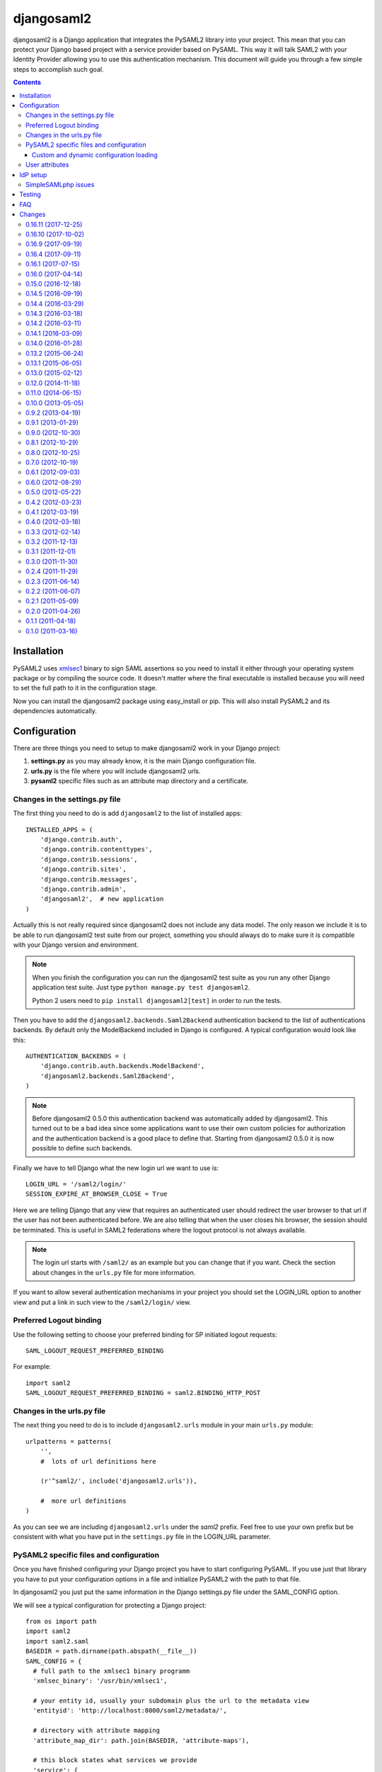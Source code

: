 ===========
djangosaml2
===========

.. image:: https://travis-ci.org/knaperek/djangosaml2.svg?branch=master
    :target: https://travis-ci.org/knaperek/djangosaml2
    :align: left


djangosaml2 is a Django application that integrates the PySAML2 library
into your project. This mean that you can protect your Django based project
with a service provider based on PySAML. This way it will talk SAML2 with
your Identity Provider allowing you to use this authentication mechanism.
This document will guide you through a few simple steps to accomplish
such goal.

.. contents::

Installation
============

PySAML2 uses xmlsec1_ binary to sign SAML assertions so you need to install
it either through your operating system package or by compiling the source
code. It doesn't matter where the final executable is installed because
you will need to set the full path to it in the configuration stage.

.. _xmlsec1: http://www.aleksey.com/xmlsec/

Now you can install the djangosaml2 package using easy_install or pip. This
will also install PySAML2 and its dependencies automatically.


Configuration
=============

There are three things you need to setup to make djangosaml2 work in your
Django project:

1. **settings.py** as you may already know, it is the main Django
   configuration file.
2. **urls.py** is the file where you will include djangosaml2 urls.
3. **pysaml2** specific files such as an attribute map directory and a
   certificate.


Changes in the settings.py file
-------------------------------
The first thing you need to do is add ``djangosaml2`` to the list of
installed apps::

  INSTALLED_APPS = (
      'django.contrib.auth',
      'django.contrib.contenttypes',
      'django.contrib.sessions',
      'django.contrib.sites',
      'django.contrib.messages',
      'django.contrib.admin',
      'djangosaml2',  # new application
  )

Actually this is not really required since djangosaml2 does not include
any data model. The only reason we include it is to be able to run
djangosaml2 test suite from our project, something you should always
do to make sure it is compatible with your Django version and environment.

.. note::

  When you finish the configuration you can run the djangosaml2 test suite as
  you run any other Django application test suite. Just type ``python manage.py
  test djangosaml2``.

  Python 2 users need to ``pip install djangosaml2[test]`` in order to run the
  tests.

Then you have to add the ``djangosaml2.backends.Saml2Backend``
authentication backend to the list of authentications backends.
By default only the ModelBackend included in Django is configured.
A typical configuration would look like this::

  AUTHENTICATION_BACKENDS = (
      'django.contrib.auth.backends.ModelBackend',
      'djangosaml2.backends.Saml2Backend',
  )

.. note::

  Before djangosaml2 0.5.0 this authentication backend was
  automatically added by djangosaml2. This turned out to be
  a bad idea since some applications want to use their own
  custom policies for authorization and the authentication
  backend is a good place to define that. Starting from
  djangosaml2 0.5.0 it is now possible to define such
  backends.

Finally we have to tell Django what the new login url we want to use is::

  LOGIN_URL = '/saml2/login/'
  SESSION_EXPIRE_AT_BROWSER_CLOSE = True

Here we are telling Django that any view that requires an authenticated
user should redirect the user browser to that url if the user has not
been authenticated before. We are also telling that when the user closes
his browser, the session should be terminated. This is useful in SAML2
federations where the logout protocol is not always available.

.. note::

  The login url starts with ``/saml2/`` as an example but you can change that
  if you want. Check the section about changes in the ``urls.py``
  file for more information.

If you want to allow several authentication mechanisms in your project
you should set the LOGIN_URL option to another view and put a link in such
view to the ``/saml2/login/`` view.

Preferred Logout binding
------------------------
Use the following setting to choose your preferred binding for SP initiated logout requests::

  SAML_LOGOUT_REQUEST_PREFERRED_BINDING

For example::

  import saml2
  SAML_LOGOUT_REQUEST_PREFERRED_BINDING = saml2.BINDING_HTTP_POST

Changes in the urls.py file
---------------------------

The next thing you need to do is to include ``djangosaml2.urls`` module in your
main ``urls.py`` module::

  urlpatterns = patterns(
      '',
      #  lots of url definitions here

      (r'^saml2/', include('djangosaml2.urls')),

      #  more url definitions
  )

As you can see we are including ``djangosaml2.urls`` under the *saml2*
prefix. Feel free to use your own prefix but be consistent with what
you have put in the ``settings.py`` file in the LOGIN_URL parameter.


PySAML2 specific files and configuration
----------------------------------------
Once you have finished configuring your Django project you have to
start configuring PySAML. If you use just that library you have to
put your configuration options in a file and initialize PySAML2 with
the path to that file.

In djangosaml2 you just put the same information in the Django
settings.py file under the SAML_CONFIG option.

We will see a typical configuration for protecting a Django project::

  from os import path
  import saml2
  import saml2.saml
  BASEDIR = path.dirname(path.abspath(__file__))
  SAML_CONFIG = {
    # full path to the xmlsec1 binary programm
    'xmlsec_binary': '/usr/bin/xmlsec1',

    # your entity id, usually your subdomain plus the url to the metadata view
    'entityid': 'http://localhost:8000/saml2/metadata/',

    # directory with attribute mapping
    'attribute_map_dir': path.join(BASEDIR, 'attribute-maps'),

    # this block states what services we provide
    'service': {
        # we are just a lonely SP
        'sp' : {
            'name': 'Federated Django sample SP',
            'name_id_format': saml2.saml.NAMEID_FORMAT_PERSISTENT,
            'endpoints': {
                # url and binding to the assetion consumer service view
                # do not change the binding or service name
                'assertion_consumer_service': [
                    ('http://localhost:8000/saml2/acs/',
                     saml2.BINDING_HTTP_POST),
                    ],
                # url and binding to the single logout service view
                # do not change the binding or service name
                'single_logout_service': [
                    ('http://localhost:8000/saml2/ls/',
                     saml2.BINDING_HTTP_REDIRECT),
                    ('http://localhost:8000/saml2/ls/post',
                     saml2.BINDING_HTTP_POST),
                    ],
                },

             # attributes that this project need to identify a user
            'required_attributes': ['uid'],

             # attributes that may be useful to have but not required
            'optional_attributes': ['eduPersonAffiliation'],

            # in this section the list of IdPs we talk to are defined
            'idp': {
                # we do not need a WAYF service since there is
                # only an IdP defined here. This IdP should be
                # present in our metadata

                # the keys of this dictionary are entity ids
                'https://localhost/simplesaml/saml2/idp/metadata.php': {
                    'single_sign_on_service': {
                        saml2.BINDING_HTTP_REDIRECT: 'https://localhost/simplesaml/saml2/idp/SSOService.php',
                        },
                    'single_logout_service': {
                        saml2.BINDING_HTTP_REDIRECT: 'https://localhost/simplesaml/saml2/idp/SingleLogoutService.php',
                        },
                    },
                },
            },
        },

    # where the remote metadata is stored
    'metadata': {
        'local': [path.join(BASEDIR, 'remote_metadata.xml')],
        },

    # set to 1 to output debugging information
    'debug': 1,

    # Signing
    'key_file': path.join(BASEDIR, 'mycert.key'),  # private part
    'cert_file': path.join(BASEDIR, 'mycert.pem'),  # public part

    # Encryption
    'encryption_keypairs': [{
        'key_file': path.join(BASEDIR, 'my_encryption_key.key'),  # private part
        'cert_file': path.join(BASEDIR, 'my_encryption_cert.pem'),  # public part
    }],

    # own metadata settings
    'contact_person': [
        {'given_name': 'Lorenzo',
         'sur_name': 'Gil',
         'company': 'Yaco Sistemas',
         'email_address': 'lgs@yaco.es',
         'contact_type': 'technical'},
        {'given_name': 'Angel',
         'sur_name': 'Fernandez',
         'company': 'Yaco Sistemas',
         'email_address': 'angel@yaco.es',
         'contact_type': 'administrative'},
        ],
    # you can set multilanguage information here
    'organization': {
        'name': [('Yaco Sistemas', 'es'), ('Yaco Systems', 'en')],
        'display_name': [('Yaco', 'es'), ('Yaco', 'en')],
        'url': [('http://www.yaco.es', 'es'), ('http://www.yaco.com', 'en')],
        },
    'valid_for': 24,  # how long is our metadata valid
    }

.. note::

  Please check the `PySAML2 documentation`_ for more information about
  these and other configuration options.

.. _`PySAML2 documentation`: http://pysaml2.readthedocs.io/en/latest/

There are several external files and directories you have to create according
to this configuration.

The xmlsec1 binary was mentioned in the installation section. Here, in the
configuration part you just need to put the full path to xmlsec1 so PySAML2
can call it as it needs.

The ``attribute_map_dir`` points to a directory with attribute mappings that
are used to translate user attribute names from several standards. It's usually
safe to just copy the default PySAML2 attribute maps that you can find in the
``tests/attributemaps`` directory of the source distribution.

The ``metadata`` option is a dictionary where you can define several types of
metadata for remote entities. Usually the easiest type is the ``local`` where
you just put the name of a local XML file with the contents of the remote
entities metadata. This XML file should be in the SAML2 metadata format.

The ``key_file`` and ``cert_file`` options reference the two parts of a
standard x509 certificate. You need it to sign your metadata. For assertion
encryption/decryption support please configure another set of ``key_file`` and
``cert_file``, but as inner attributes of ``encryption_keypairs`` option.

.. note::

  Check your openssl documentation to generate a test certificate but don't
  forget to order a real one when you go into production.


Custom and dynamic configuration loading
........................................

By default, djangosaml2 reads the pysaml2 configuration options from the
SAML_CONFIG setting but sometimes you want to read this information from
another place, like a file or a database. Sometimes you even want this
configuration to be different depending on the request.

Starting from djangosaml2 0.5.0 you can define your own configuration
loader which is a callable that accepts a request parameter and returns
a saml2.config.SPConfig object. In order to do so you set the following
setting::

  SAML_CONFIG_LOADER = 'python.path.to.your.callable'


User attributes
---------------

In the SAML 2.0 authentication process the Identity Provider (IdP) will
send a security assertion to the Service Provider (SP) upon a successful
authentication. This assertion contains attributes about the user that
was authenticated. It depends on the IdP configuration what exact
attributes are sent to each SP it can talk to.

When such assertion is received on the Django side it is used to find a Django
user and create a session for it. By default djangosaml2 will do a query on the
User model with the USERNAME_FIELD_ attribute but you can change it to any
other attribute of the User model. For example, you can do this lookup using
the 'email' attribute. In order to do so you should set the following setting::

  SAML_DJANGO_USER_MAIN_ATTRIBUTE = 'email'

.. _USERNAME_FIELD: https://docs.djangoproject.com/en/dev/topics/auth/customizing/#django.contrib.auth.models.CustomUser.USERNAME_FIELD

Please, use an unique attribute when setting this option. Otherwise
the authentication process may fail because djangosaml2 will not know
which Django user it should pick.

If your main attribute is something inherently case-insensitive (such as
an email address), you may set::

  SAML_DJANGO_USER_MAIN_ATTRIBUTE_LOOKUP = '__iexact'

(This is simply appended to the main attribute name to form a Django
query. Your main attribute must be unique even given this lookup.)

Another option is to use the SAML2 name id as the username by setting::

  SAML_USE_NAME_ID_AS_USERNAME = True

You can configure djangosaml2 to create such user if it is not already in
the Django database or maybe you don't want to allow users that are not
in your database already. For this purpose there is another option you
can set in the settings.py file::

  SAML_CREATE_UNKNOWN_USER = True

This setting is True by default.

  ACS_DEFAULT_REDIRECT_URL = reverse_lazy('some_url_name')

This setting lets you specify a URL for redirection after a successful
authentication. Particularly useful when you only plan to use
IdP initiated login and the IdP does not have a configured RelayState
parameter. The default is ``/``.

The other thing you will probably want to configure is the mapping of
SAML2 user attributes to Django user attributes. By default only the
User.username attribute is mapped but you can add more attributes or
change that one. In order to do so you need to change the
SAML_ATTRIBUTE_MAPPING option in your settings.py::

  SAML_ATTRIBUTE_MAPPING = {
      'uid': ('username', ),
      'mail': ('email', ),
      'cn': ('first_name', ),
      'sn': ('last_name', ),
  }

where the keys of this dictionary are SAML user attributes and the values
are Django User attributes.

If you are using Django user profile objects to store extra attributes
about your user you can add those attributes to the SAML_ATTRIBUTE_MAPPING
dictionary. For each (key, value) pair, djangosaml2 will try to store the
attribute in the User model if there is a matching field in that model.
Otherwise it will try to do the same with your profile custom model. For
multi-valued attributes only the first value is assigned to the destination field.

Alternatively, custom processing of attributes can be achieved by setting the
value(s) in the SAML_ATTRIBUTE_MAPPING, to name(s) of method(s) defined on a
custom django User object. In this case, each method is called by djangosaml2,
passing the full list of attribute values extracted from the <saml:AttributeValue>
elements of the <saml:Attribute>. Among other uses, this is a useful way to process
multi-valued attributes such as lists of user group names.

For example:

Saml assertion snippet::

  <saml:Attribute Name="groups" NameFormat="urn:oasis:names:tc:SAML:2.0:attrname-format:basic">
        <saml:AttributeValue>group1</saml:AttributeValue>
        <saml:AttributeValue>group2</saml:AttributeValue>
        <saml:AttributeValue>group3</saml:AttributeValue>
  </saml:Attribute>

Custom User object::

  from django.contrib.auth.models import AbstractUser

  class User(AbstractUser):

    def process_groups(self, groups):
      // process list of group names in argument 'groups'
      pass;

settings.py::

  SAML_ATTRIBUTE_MAPPING = {
      'groups': ('process_groups', ),
  }


Learn more about Django profile models at:

https://docs.djangoproject.com/en/dev/topics/auth/customizing/#substituting-a-custom-user-model


Sometimes you need to use special logic to update the user object
depending on the SAML2 attributes and the mapping described above
is simply not enough. For these cases djangosaml2 provides a Django
signal that you can listen to. In order to do so you can add the
following code to your app::

  from djangosaml2.signals import pre_user_save

  def custom_update_user(sender=User, instance, attributes, user_modified, **kargs)
     ...
     return True  # I modified the user object


Your handler will receive the user object, the list of SAML attributes
and a flag telling you if the user is already modified and need
to be saved after your handler is executed. If your handler
modifies the user object it should return True. Otherwise it should
return False. This way djangosaml2 will know if it should save
the user object so you don't need to do it and no more calls to
the save method are issued.


IdP setup
=========
Congratulations, you have finished configuring the SP side of the federation.
Now you need to send the entity id and the metadata of this new SP to the
IdP administrators so they can add it to their list of trusted services.

You can get this information starting your Django development server and
going to the http://localhost:8000/saml2/metadata url. If you have included
the djangosaml2 urls under a different url prefix you need to correct this
url.

SimpleSAMLphp issues
--------------------
As of SimpleSAMLphp 1.8.2 there is a problem if you specify attributes in
the SP configuration. When the SimpleSAMLphp metadata parser converts the
XML into its custom php format it puts the following option::

  'attributes.NameFormat' => 'urn:oasis:names:tc:SAML:2.0:attrname-format:uri'

But it need to be replaced by this one::

  'AttributeNameFormat' => 'urn:oasis:names:tc:SAML:2.0:attrname-format:uri'

Otherwise the Assertions sent from the IdP to the SP will have a wrong
Attribute Name Format and pysaml2 will be confused.

Furthermore if you have a AttributeLimit filter in your SimpleSAMLphp
configuration  you will need to enable another attribute filter just
before to make sure that the AttributeLimit does not remove the attributes
from the authentication source. The filter you need to add is an AttributeMap
filter like this::

  10 => array(
             'class' => 'core:AttributeMap', 'name2oid'
        ),

Testing
=======

One way to check if everything is working as expected is to enable the
following url::

  urlpatterns = patterns(
      '',
      #  lots of url definitions here

      (r'^saml2/', include('djangosaml2.urls')),
      (r'^test/', 'djangosaml2.views.echo_attributes'),

      #  more url definitions
  )


Now if you go to the /test/ url you will see your SAML attributes and also
a link to do a global logout.

You can also run the unit tests with the following command::

  python tests/run_tests.py

If you have `tox`_ installed you can simply call tox inside the root directory
and it will run the tests in multiple versions of Python.

.. _`tox`: http://pypi.python.org/pypi/tox

FAQ
===

**Why can't SAML be implemented as an Django Authentication Backend?**

well SAML authentication is not that simple as a set of credentials you can
put on a login form and get a response back. Actually the user password is
not given to the service provider at all. This is by design. You have to
delegate the task of authentication to the IdP and then get an asynchronous
response from it.

Given said that, djangosaml2 does use a Django Authentication Backend to
transform the SAML assertion about the user into a Django user object.

**Why not put everything in a Django middleware class and make our lifes
easier?**

Yes, that was an option I did evaluate but at the end the current design
won. In my opinion putting this logic into a middleware has the advantage
of making it easier to configure but has a couple of disadvantages: first,
the middleware would need to check if the request path is one of the
SAML endpoints for every request. Second, it would be too magical and in
case of a problem, much harder to debug.

**Why not call this package django-saml as many other Django applications?**

Following that pattern then I should import the application with
import saml but unfortunately that module name is already used in pysaml2.


Changes
=======

0.16.11 (2017-12-25)
----------
- Dropped compatibility for Python < 2.7 and Django < 1.8.
- Added a clean_attributes hook allowing backends to restructure attributes extracted from SAML response.
- Log when fields are missing in a SAML response.
- Log when attribute_mapping maps to nonexistent User fields.
- Multiple compatibility fixes and other minor improvements and code cleanups

Thanks to francoisfreitag, mhindery, charn, jdufresne

0.16.10 (2017-10-02)
-------------------
- Bugfixes and internal refactorings.
- Added support for custom USERNAME_FIELD on custom User models. Many thanks to francoisfreitag.

0.16.9 (2017-09-19)
-------------------
- Bugfixes and minor improvements. Thanks to goetzk and AmbientLighter.
- Added option SAML_LOGOUT_REQUEST_PREFERRED_BINDING
- Added Django 1.11 to tox.

0.16.4 (2017-09-11)
-------------------
- Added support for SHA-256 signing. Thanks to WebSpider.
- Bugfixes. Thanks to justinsg and charn.
- Error handling made more extensible. This will be further improved in next versions.

0.16.1 (2017-07-15)
-------------------
- Bugfixes. Thanks to canni, AmbientLighter, cranti and logston.
- request is now passed to authentication backend (introduced in Django 1.11). Thanks to terite.

0.16.0 (2017-04-14)
-------------------
- Upgrade pysaml2 dependency to version 4.4.0 which fixes some serialization issues. Thanks to nakato for the report.
- Added support for HTTP Redirect binding with signed authentication requests. Many thanks to liquidpele for this feature and other related refactorings.
- The custom permission_denied.html template was removed in favor of standard PermissionDenied exception. Thanks to mhindery.

0.15.0 (2016-12-18)
-------------------
- Python 3.5 support. Thanks to timheap.
- Added support for callable user attributes. Thanks to andy-miracl and joetsoi.
- Security improvement: "next" URL is now checked. thanks to flupzor.
- Improved testability. Thanks to flupzor.
- Other bugfixes and minor improvements. Thanks to jamaalscarlett, ws0w, jaywink and liquidpele.

0.14.5 (2016-09-19)
-------------------
- Django 1.10 support. Thanks to inducer.
- Various fixes and minor improvements. Thanks to ajsmilutin, ganiserb, inducer, grunichev, liquidpele and darbula

0.14.4 (2016-03-29)
-------------------
- Fix compatibility issue with pysaml2-4.0.3+. Thanks to jimr and astoltz.
- Fix Django 1.9 compatibility issue in templates. Thanks to nikoskal.

0.14.3 (2016-03-18)
-------------------
- Upgraded to pysaml2-4.0.5.
- Added 'ACS_DEFAULT_REDIRECT_URL' setting for default redirection after successful authentication. Thanks to ganiserb.

0.14.2 (2016-03-11)
-------------------
- Released under the original 'djangosaml2' package name; abandoning the djangosaml2-knaperek fork.

0.14.1 (2016-03-09)
-------------------
- Upgraded to pysaml2-4.0.4.

0.14.0 (2016-01-28)
-------------------
- Upgrade to pysaml2-4.0.2. Thanks to kviktor
- Django 1.9 support. Thanks to Jordi Gutiérrez Hermoso

0.13.2 (2015-06-24)
-------------------
- Improved usage of standard Python logging.

0.13.1 (2015-06-05)
-------------------
- Added support for djangosaml2 specific user model defined by SAML_USER_MODEL setting

0.13.0 (2015-02-12)
-------------------
- Django 1.7 support. Thanks to Kamei Toshimitsu

0.12.0 (2014-11-18)
-------------------
- Pysaml2 2.2.0 support. Thanks to Erick Tryzelaar

0.11.0 (2014-06-15)
-------------------
- Django 1.5 custom user model support. Thanks to Jos van Velzen
- Django 1.5 compatibility url template tag. Thanks to bula
- Support Django 1.5 and 1.6. Thanks to David Evans and Justin Quick

0.10.0 (2013-05-05)
-------------------
- Check that RelayState is not empty before redirecting into a loop. Thanks
  to Sam Bull for reporting this issue.
- In the global logout process, when the session is lost, report an error
  message to the user and perform a local logout.

0.9.2 (2013-04-19)
------------------
- Upgrade to pysaml2-0.4.3.

0.9.1 (2013-01-29)
------------------
- Add a method to the authentication backend so it is possible
  to customize the authorization based on SAML attributes.

0.9.0 (2012-10-30)
------------------
- Add a signal for modifying the user just before saving it on
  the update_user method of the authentication backend.

0.8.1 (2012-10-29)
------------------
- Trim the SAML attributes before setting them to the Django objects
  if they are too long. This fixes a crash with MySQL.

0.8.0 (2012-10-25)
------------------
- Allow to use different attributes besides 'username' to look for
  existing users.

0.7.0 (2012-10-19)
------------------
- Add a setting to decide if the user should be redirected to the
  next view or shown an authorization error when the user tries to
  login twice.

0.6.1 (2012-09-03)
------------------
- Remove Django from our dependencies
- Restore support for Django 1.3

0.6.0 (2012-08-29)
------------------
- Add tox support configured to run the tests with Python 2.6 and 2.7
- Fix some dependencies and sdist generation. Lorenzo Gil
- Allow defining a logout redirect url in the settings. Lorenzo Gil
- Add some logging calls to improve debugging. Lorenzo Gil
- Add support for custom conf loading function. Sam Bull.
- Make the tests more robust and easier to run when djangosaml2 is
  included in a Django project. Sam Bull.
- Make sure the profile is not None before saving it. Bug reported by
  Leif Johansson

0.5.0 (2012-05-22)
------------------
- Allow defining custom config loaders. They can be dynamic depending on
  the request.
- Do not automatically add the authentication backend. This way
  we allow other people to add their own backends.
- Support for additional attributes other than the ones that get mapped
  into the User model. Those attributes get stored in the UserProfile model.

0.4.2 (2012-03-23)
------------------
- Fix a crash in the idplist templatetag about using an old pysaml2 function
- Added a test for the previous crash

0.4.1 (2012-03-19)
------------------
- Upgrade pysaml2 dependency to version 0.4.1

0.4.0 (2012-03-18)
------------------
- Upgrade pysaml2 dependency to version 0.4.0 (update our tests as a result
  of this)
- Add logging calls to make debugging easier
- Use the Django configured logger in pysaml2

0.3.3 (2012-02-14)
------------------
- Freeze the version of pysaml2 since we are not (yet!) compatible with
  version 0.4.0

0.3.2 (2011-12-13)
------------------
- Avoid a crash when reading the SAML attribute that maps to the Django
  username

0.3.1 (2011-12-01)
------------------
- Load the config in the render method of the idplist templatetag to
  make it more flexible and reentrant.

0.3.0 (2011-11-30)
------------------
- Templatetag to get the list of available idps.
- Allow to map the same SAML attribute into several Django field.

0.2.4 (2011-11-29)
------------------
- Fix restructured text bugs that made pypi page looks bad.

0.2.3 (2011-06-14)
------------------
- Set a unusable password when the user is created for the first time

0.2.2 (2011-06-07)
------------------
- Prevent infinite loop when going to the /saml2/login/ endpoint and the user
  is already logged in and the settings.LOGIN_REDIRECT_URL is (badly) pointing
  to /saml2/login.

0.2.1 (2011-05-09)
------------------
- If no next parameter is supplied to the login view, use the
  settings.LOGIN_REDIRECT_URL as default

0.2.0 (2011-04-26)
------------------
- Python 2.4 compatible if the elementtree library is installed
- Allow post processing after the authentication phase by using
  Django signals.

0.1.1 (2011-04-18)
------------------
- Simple view to echo SAML attributes
- Improve documentation
- Change default behaviour when a new user is created. Now their attributes
  are filled this first time
- Allow to set a next page after the logout

0.1.0 (2011-03-16)
------------------
- Emancipation from the pysaml package


